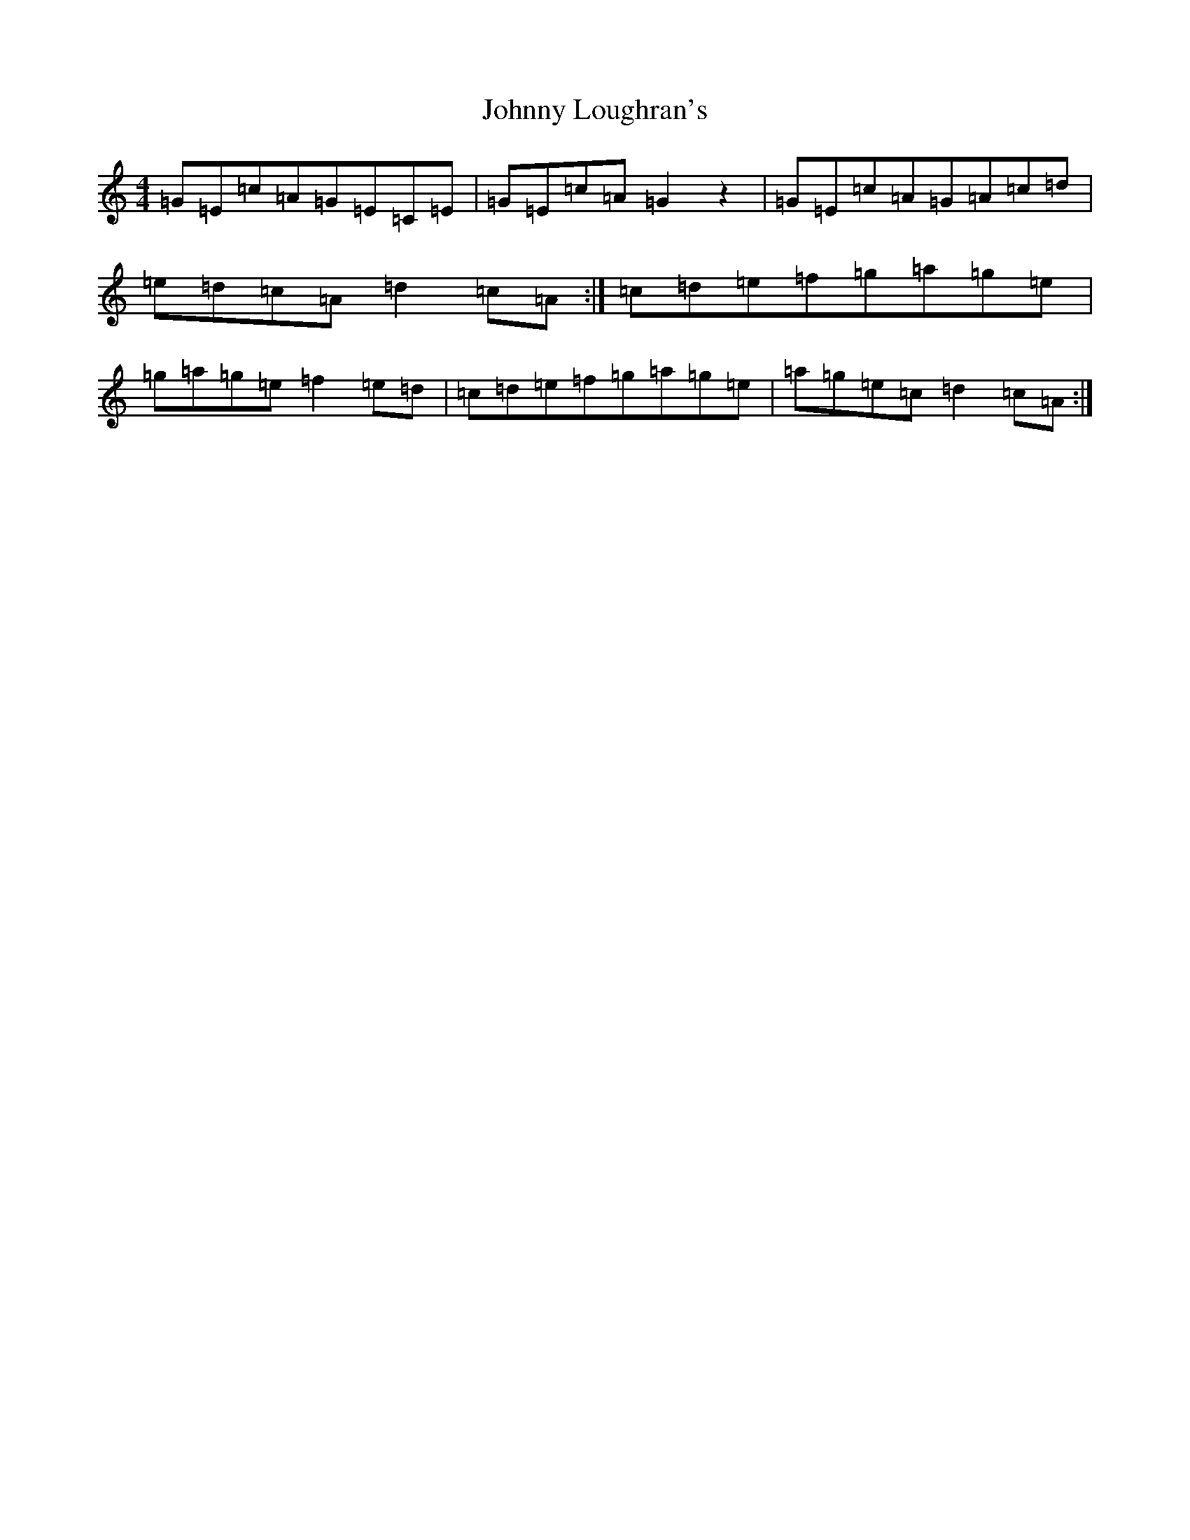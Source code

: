 X: 2539
T: Johnny Loughran's
S: https://thesession.org/tunes/1643#setting18057
R: reel
M:4/4
L:1/8
K: C Major
=G=E=c=A=G=E=C=E|=G=E=c=A=G2z2|=G=E=c=A=G=A=c=d|=e=d=c=A=d2=c=A:|=c=d=e=f=g=a=g=e|=g=a=g=e=f2=e=d|=c=d=e=f=g=a=g=e|=a=g=e=c=d2=c=A:|